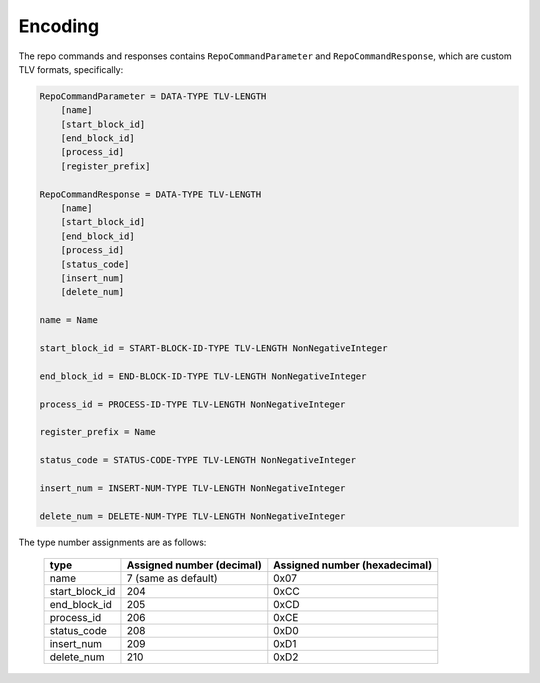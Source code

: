 Encoding
========

The repo commands and responses contains ``RepoCommandParameter`` and
``RepoCommandResponse``, which are custom TLV formats, specifically:

.. code-block::

    RepoCommandParameter = DATA-TYPE TLV-LENGTH
        [name]
        [start_block_id]
        [end_block_id]
        [process_id]
        [register_prefix]

    RepoCommandResponse = DATA-TYPE TLV-LENGTH
        [name]
        [start_block_id]
        [end_block_id]
        [process_id]
        [status_code]
        [insert_num]
        [delete_num]

    name = Name

    start_block_id = START-BLOCK-ID-TYPE TLV-LENGTH NonNegativeInteger

    end_block_id = END-BLOCK-ID-TYPE TLV-LENGTH NonNegativeInteger

    process_id = PROCESS-ID-TYPE TLV-LENGTH NonNegativeInteger

    register_prefix = Name

    status_code = STATUS-CODE-TYPE TLV-LENGTH NonNegativeInteger

    insert_num = INSERT-NUM-TYPE TLV-LENGTH NonNegativeInteger

    delete_num = DELETE-NUM-TYPE TLV-LENGTH NonNegativeInteger

The type number assignments are as follows:

    +----------------------+----------------------------+--------------------------------+
    | type                 | Assigned number (decimal)  | Assigned number (hexadecimal)  |
    +======================+============================+================================+
    | name                 | 7 (same as default)        | 0x07                           |
    +----------------------+----------------------------+--------------------------------+
    | start_block_id       | 204                        | 0xCC                           |
    +----------------------+----------------------------+--------------------------------+
    | end_block_id         | 205                        | 0xCD                           |
    +----------------------+----------------------------+--------------------------------+
    | process_id           | 206                        | 0xCE                           |
    +----------------------+----------------------------+--------------------------------+
    | status_code          | 208                        | 0xD0                           |
    +----------------------+----------------------------+--------------------------------+
    | insert_num           | 209                        | 0xD1                           |
    +----------------------+----------------------------+--------------------------------+
    | delete_num           | 210                        | 0xD2                           |
    +----------------------+----------------------------+--------------------------------+
